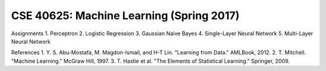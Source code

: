 CSE 40625: Machine Learning (Spring 2017)
==============================

Assignments
1. Perceptron
2. Logistic Regression
3. Gaussian Naive Bayes
4. Single-Layer Neural Network
5. Multi-Layer Neural Network

References
1. Y. S. Abu-Mostafa, M. Magdon-Ismail, and H-T Lin. "Learning from Data." AMLBook, 2012.
2. T. Mitchell. "Machine Learning." McGraw Hill, 1997.
3. T. Hastie et al. "The Elements of Statistical Learning." Springer, 2009.
